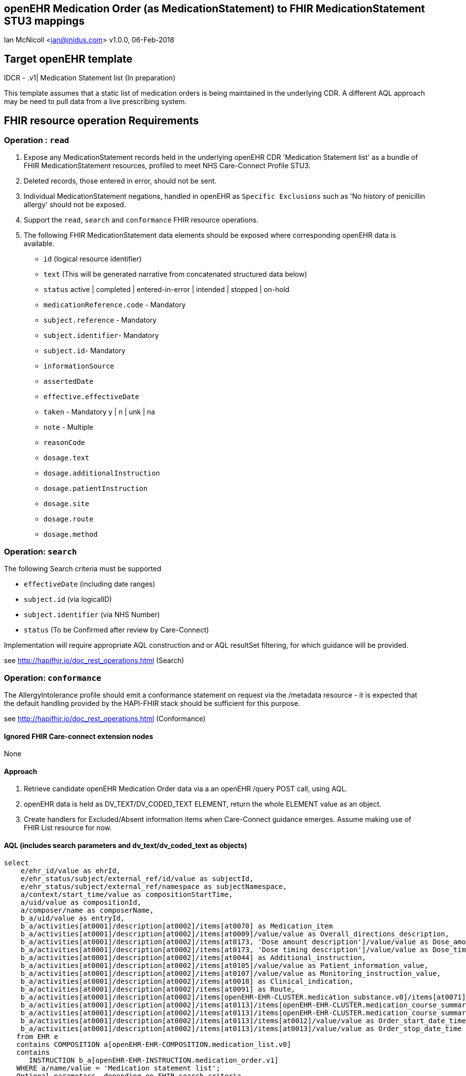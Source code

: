 == openEHR Medication Order (as MedicationStatement) to FHIR MedicationStatement STU3 mappings
Ian McNicoll <ian@inidus.com>
v1.0.0, 06-Feb-2018

ifdef::env-github[]
:tip-caption: :bulb:
:note-caption: :information_source:
:important-caption: :heavy_exclamation_mark:
:caution-caption: :fire:
:warning-caption: :warning:
ifdef::env-browser[:outfilesuffix: .adoc]
endif::[]

== Target openEHR template

IDCR -  .v1| Medication Statement list (In preparation)

This template assumes that a static list of medication orders is being maintained in the underlying CDR. A different AQL approach may be need to pull data from a live prescribing system.

== FHIR resource operation Requirements

=== Operation : `read`

1. Expose any MedicationStatement records held in the underlying openEHR CDR 'Medication Statement list' as a bundle of FHIR MedicationStatement resources, profiled to meet NHS Care-Connect Profile STU3.
2. Deleted records, those entered in error, should not be sent.
3. Individual MedicationStatement negations, handled in openEHR as `Specific Exclusions` such as 'No history of penicillin allergy' should not be exposed.
4. Support the `read`, `search` and `conformance` FHIR resource operations.
5. The following FHIR MedicationStatement data elements should be exposed where corresponding openEHR data is available.

- `id` (logical resource identifier)
- `text` (This will be generated narrative from concatenated structured data below)

- `status` active | completed | entered-in-error | intended | stopped | on-hold

- `medicationReference.code` - Mandatory

- `subject.reference` - Mandatory
- `subject.identifier`- Mandatory
- `subject.id`- Mandatory

- `informationSource`
- `assertedDate`

- `effective.effectiveDate`

- `taken` - Mandatory  y | n | unk | na

- `note` - Multiple

- `reasonCode`

- `dosage.text`
- `dosage.additionalInstruction`
- `dosage.patientInstruction`
- `dosage.site`
- `dosage.route`
- `dosage.method`


===  Operation: `search`

The following Search criteria must be supported

- `effectiveDate` (including date ranges)
- `subject.id` (via logicalID)
- `subject.identifier` (via NHS Number)
- `status` (To be Confirmed after review by Care-Connect)

Implementation will require appropriate AQL construction and or AQL resultSet filtering, for which guidance will be provided.

see http://hapifhir.io/doc_rest_operations.html (Search)

=== Operation: `conformance`

The AllergyIntolerance profile should emit a conformance statement on request via the
/metadata resource - it is expected that the default handling provided by the HAPI-FHIR stack should be sufficient for this purpose.

see http://hapifhir.io/doc_rest_operations.html (Conformance)

==== Ignored FHIR Care-connect extension nodes

None

==== Approach

1. Retrieve candidate openEHR Medication Order data via a an openEHR /query POST call, using AQL.
2. openEHR data is held as DV_TEXT/DV_CODED_TEXT ELEMENT, return the whole ELEMENT value as an object.
3. Create handlers for Excluded/Absent information items when Care-Connect guidance emerges. Assume making use of FHIR List resource for now.


==== AQL (includes search parameters and dv_text/dv_coded_text as objects)

[source, sql]
----
select
    e/ehr_id/value as ehrId,
    e/ehr_status/subject/external_ref/id/value as subjectId,
    e/ehr_status/subject/external_ref/namespace as subjectNamespace,
    a/context/start_time/value as compositionStartTime,
    a/uid/value as compositionId,
    a/composer/name as composerName,
    b_a/uid/value as entryId,
    b_a/activities[at0001]/description[at0002]/items[at0070] as Medication_item
    b_a/activities[at0001]/description[at0002]/items[at0009]/value/value as Overall_directions_description,
    b_a/activities[at0001]/description[at0002]/items[at0173, 'Dose amount description']/value/value as Dose_amount_description,
    b_a/activities[at0001]/description[at0002]/items[at0173, 'Dose timing description']/value/value as Dose_timing_description,
    b_a/activities[at0001]/description[at0002]/items[at0044] as Additional_instruction,
    b_a/activities[at0001]/description[at0002]/items[at0105]/value/value as Patient_information_value,
    b_a/activities[at0001]/description[at0002]/items[at0107]/value/value as Monitoring_instruction_value,
    b_a/activities[at0001]/description[at0002]/items[at0018] as Clinical_indication,
    b_a/activities[at0001]/description[at0002]/items[at0091] as Route,
    b_a/activities[at0001]/description[at0002]/items[openEHR-EHR-CLUSTER.medication_substance.v0]/items[at0071] as Form,
    b_a/activities[at0001]/description[at0002]/items[at0113]/items[openEHR-EHR-CLUSTER.medication_course_summary.v0]/items[at0001]/value/defining_code/code_string as Status_code,
    b_a/activities[at0001]/description[at0002]/items[at0113]/items[openEHR-EHR-CLUSTER.medication_course_summary.v0]/items[at0028]/value/value as AssertedDate,
    b_a/activities[at0001]/description[at0002]/items[at0113]/items[at0012]/value/value as Order_start_date_time,
    b_a/activities[at0001]/description[at0002]/items[at0113]/items[at0013]/value/value as Order_stop_date_time
   from EHR e
   contains COMPOSITION a[openEHR-EHR-COMPOSITION.medication_list.v0]
   contains
      INSTRUCTION b_a[openEHR-EHR-INSTRUCTION.medication_order.v1]
   WHERE a/name/value = 'Medication statement list';
-- Optional parameters, depending on FHIR search criteria
and e/ehr_id/value = '{{fhir.patient.id_param}}'
and e/ehr_status/subject/external_ref/id/value = '{{fhir.patient.identifier.value.param}}'
and e/ehr_status/subject/external_ref/namespace =  '{{fhir.patient.identifier.system.param}}'
and b_a/activities[at0001]/description[at0002]/items[at0113]/items[at0012]/value/value >= '{{fhir.medication_statement.effective_date_param_min}}'
and b_a/activities[at0001]/description[at0002]/items[at0113]/items[at0012]/value/value <= '{{fhir.medication_statement.effective_date_param_max}}'
and b_a/activities[at0001]/description[at0002]/items[at0113]/items[openEHR-EHR-CLUSTER.medication_course_summary.v0]/items[at0001]/value/defining_code/code_string = '{{fhir_status_param}}',
----

== Node mappings

=== FHIR node:: `medicationStatement.id`

openEHR AQL node::
if `entryId` is not null
  `compositionId` + `|` +  `entryId`
else
  `compositionId`

Valueset mappings:: None
NOTE: The FHIR id is constructed by a concatenation of the openEHR `compositionId` and `entryId` as above.
If `entryID` is null, simply send the `compositionID`.

=== FHIR node:: `medicationStatement.status`

openEHR AQL node::
- `Status_code` => `medicationStatement.status`

Datatype Mapping style::
DV_CODED_TEXT => Code

Valueset Mappings::
FHIR Valueset:: active | completed | entered-in-error | intended | stopped | on-hold

`local::at0021::Active` => `active` (default)
`local::at0024::Completed` => `completed`
`local::at0022::Never active` => `stopped`
`local::at0023::Stopped` => `stopped`
`local::at0025::Obsolete` => `stopped`
`local::at0026::Suspended` => `on-hold`
`local::at0027::Draft` => `intended`


=== FHIR node:: `medicationStatement.medicationReference.code`

openEHR AQL node::
- `MedicationName` => `medicationStatement.medicationReference.code`

Datatype mapping::
DV_TEXT => CodeableConcept +
see link:openEHR-to-FHIR-Datatype-mappings.adoc[Datatype mapping guidance]


=== FHIR node: `medicationStatement.subject`

openEHR AQL node::
`ehrId` => `medicationStatement.subject.reference`
`subjectId` => `medicationStatement.subject.identifier.value`
`subjectNamespace` => `medicationStatement.subject.identifier.system`

Valueset mappings::
. For `subjectNamespace` => `medicationStatement.subject.identifier.system`
.. `uk.nhs.nhs_number` => `https://fhir.nhs.uk/Id/nhs-number`

NOTE: We are using the patient's openEHR `ehrId` as the `id` of the FHIR `subject` resource,
 and using the patient's NHS Number, carried in the openEHR 'ehr' object as `subjectId` as the patient identifier.
If the subjectNamespace is not `uk.nhs.nhs_number`, it should not be mapped to `https://fhir.nhs.uk/Id/nhs-number` but simply passed through unchanged.


=== FHIR node: `medicationStatement.asserter`

openEHR AQL nodes::
`composerIdentifier` => `medicationStatement.asserter.identifier.value`
`composerNamespace`  => `medicationStatement.asserter.identifier.system`
`composerName`       => `medicationStatement.asserter.name`

Datatype mapping::
DV_TEXT => Identifier


=== FHIR node: `medicationStatement.assertedDate`

openEHR AQL node::
`Last_updated` => `medicationStatement.assertedDate`

Datatype mapping::
DV_DATE_TIME => dateTime

=== FHIR node: `medicationStatement.effective.effectiveDate`

openEHR AQL node::
`Order_start_date` => `medicationStatement.effective.effectiveDate`

Datatype mapping::
DV_DATE_TIME => dateTime

=== FHIR node:: `medicationStatus.taken`

openEHR AQL node::
None - hardwire  value to `unk` as this a mandatory field.


=== FHIR node: `medicationStatement.note`

openEHR AQL node::
`Comment` => `medicationStatement.note.text`

Datatype mapping::
DV_TEXT => Annotation.

- `dosage.site`
- `dosage.route`
- `dosage.method`

=== FHIR node: `medicationStatement.reasonCode`

openEHR AQL node::
- `Reason` => `medicationStatement.reasonCode`

Datatype mapping::
DV_TEXT => CodeableConcept +
see link:openEHR-to-FHIR-Datatype-mappings.adoc[Datatype mapping guidance]


=== FHIR node: `medicationStatement.dosage.text`

openEHR AQL node::
- `Reason` => `medicationStatement.dosage.text`

Datatype mapping::
DV_TEXT => CodeableConcept

Datatype mapping::
DV_TEXT => CodeableConcept +
see link:openEHR-to-FHIR-Datatype-mappings.adoc[Datatype mapping guidance]

=== FHIR node: `medicationStatement.dosage.additionalInstruction`

openEHR AQL node::
- `Reason` => `medicationStatement.dosage.additionalInstruction`

Datatype mapping::
DV_TEXT => CodeableConcept +
see link:openEHR-to-FHIR-Datatype-mappings.adoc[Datatype mapping guidance]

==== FHIR node: `medicationStatement.dosage.patientInstruction`

openEHR AQL node::
- `Reason` => `medicationStatement.dosage.patientInstruction`

Datatype mapping::
DV_TEXT => CodeableConcept +
see link:openEHR-to-FHIR-Datatype-mappings.adoc[Datatype mapping guidance]


=== FHIR node: `medicationStatement.dosage.method`

openEHR AQL node::
- `Reason` => `medicationStatement.dosage.method`

Datatype mapping::
DV_TEXT => CodeableConcept +
see link:openEHR-to-FHIR-Datatype-mappings.adoc[Datatype mapping guidance]

=== FHIR node: `medicationStatement.dosage.site`

openEHR AQL node::
- `Reason` => `medicationStatement.dosage.site`

Datatype mapping::
DV_TEXT => CodeableConcept

Datatype mapping::
DV_TEXT => CodeableConcept +
see link:openEHR-to-FHIR-Datatype-mappings.adoc[Datatype mapping guidance]

=== FHIR node: `medicationStatement.dosage.route`

openEHR AQL node::
- `Reason` => `medicationStatement.dosage.route`

Datatype mapping::
DV_TEXT => CodeableConcept +
see link:openEHR-to-FHIR-Datatype-mappings.adoc[Datatype mapping guidance]


=== FHIR node: `medicationStatement.text`

FHIR Narrative block::
This is optional in Care-Connect but is good practice.
NOTE:: TBD


==== FLAT AQL (avoids use of dv_text/dv_coded_text as objects)

[source, sql]
----
select
    e/ehr_id/value as ehrId,
    e/ehr_status/subject/external_ref/id/value as subjectId,
    e/ehr_status/subject/external_ref/namespace as subjectNamespace,
    a/context/start_time/value as compositionStartTime,
    a/uid/value as compositionId,
    a/composer/name as composerName,
    b_a/uid/value as entryId,
    b_a/activities[at0001]/description[at0002]/items[at0070]/value/value as Medication_item_value,
    b_a/activities[at0001]/description[at0002]/items[at0070]/value/defining_code/code_string as Medication_item_code,
    b_a/activities[at0001]/description[at0002]/items[at0070]/value/defining_code/terminology_id/value as Medication_item_terminology,
    b_a/activities[at0001]/description[at0002]/items[at0009]/value/value as Overall_directions_description,
    b_a/activities[at0001]/description[at0002]/items[at0173, 'Dose amount description']/value/value as Dose_amount_description,
    b_a/activities[at0001]/description[at0002]/items[at0173, 'Dose timing description']/value/value as Dose_timing_description,
    b_a/activities[at0001]/description[at0002]/items[at0044]/value/value as Additional_instruction_value,
    b_a/activities[at0001]/description[at0002]/items[at0044]/value/defining_code/code_string as Additional_instruction_code,
    b_a/activities[at0001]/description[at0002]/items[at0044]/value/defining_code/terminology_id/value as Additional_instruction_terminology,
    b_a/activities[at0001]/description[at0002]/items[at0105]/value/value as Patient_information_value,
    b_a/activities[at0001]/description[at0002]/items[at0107]/value/value as Monitoring_instruction_value,
    b_a/activities[at0001]/description[at0002]/items[at0018]/value/value as Clinical_indication_value,
    b_a/activities[at0001]/description[at0002]/items[at0018]/value/defining_code/code_string as Clinical_indication_code,
    b_a/activities[at0001]/description[at0002]/items[at0018]/value/terminology_id/value as Clinical_indication_terminology,
    b_a/activities[at0001]/description[at0002]/items[at0091]/value/value as Route_value,
    b_a/activities[at0001]/description[at0002]/items[at0091]/value/defining_code/code_string as Route_code,
    b_a/activities[at0001]/description[at0002]/items[at0091]/value/defining_code/terminology_id/value as Route_terminology,
    b_a/activities[at0001]/description[at0002]/items[openEHR-EHR-CLUSTER.medication_substance.v0]/items[at0071]/value/value as Form_value,
    b_a/activities[at0001]/description[at0002]/items[openEHR-EHR-CLUSTER.medication_substance.v0]/items[at0071]/value/defining_code/code_string as Form_code,
    b_a/activities[at0001]/description[at0002]/items[openEHR-EHR-CLUSTER.medication_substance.v0]/items[at0071]/value/defining_code/terminology_id/value as Form_terminology,
    b_a/activities[at0001]/description[at0002]/items[at0113]/items[openEHR-EHR-CLUSTER.medication_course_summary.v0]/items[at0001]/value/defining_code/code_string as Status_code,
    b_a/activities[at0001]/description[at0002]/items[at0113]/items[openEHR-EHR-CLUSTER.medication_course_summary.v0]/items[at0028]/value/value as AssertedDate,
    b_a/activities[at0001]/description[at0002]/items[at0113]/items[at0012]/value/value as Order_start_date_time,
    b_a/activities[at0001]/description[at0002]/items[at0113]/items[at0013]/value/value as Order_stop_date_time
   from EHR e
   contains COMPOSITION a[openEHR-EHR-COMPOSITION.medication_list.v0]
   contains
      INSTRUCTION b_a[openEHR-EHR-INSTRUCTION.medication_order.v1]
   WHERE a/name/value = 'Medication statement list';
-- Optional parameters, depending on FHIR search criteria
and e/ehr_id/value = '{{fhir.patient.id_param}}'
and e/ehr_status/subject/external_ref/id/value = '{{fhir.patient.identifier.value.param}}'
and e/ehr_status/subject/external_ref/namespace =  '{{fhir.patient.identifier.system.param}}'
and b_a/activities[at0001]/description[at0002]/items[at0113]/items[at0012]/value/value >= '{{fhir.medication_statement.effective_date_param_min}}'
and b_a/activities[at0001]/description[at0002]/items[at0113]/items[at0012]/value/value <= '{{fhir.medication_statement.effective_date_param_max}}'
and b_a/activities[at0001]/description[at0002]/items[at0113]/items[openEHR-EHR-CLUSTER.medication_course_summary.v0]/items[at0001]/value/defining_code/code_string = '{{fhir_status_param}}',
----
